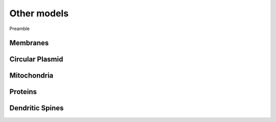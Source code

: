 Other models
============
Preamble

Membranes
---------

Circular Plasmid
-----------------

Mitochondria
-------------

Proteins
--------


Dendritic Spines
----------------
